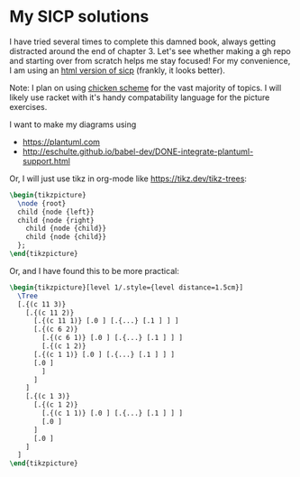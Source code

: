 * My SICP solutions
I have tried several times to complete this damned book, always
getting distracted around the end of chapter 3. Let's see whether
making a gh repo and starting over from scratch helps me stay focused!
For my convenience, I am using an [[https://sarabander.github.io/sicp/html/][html version of sicp]] (frankly, it
looks better).

Note: I plan on using [[https://call-cc.org/][chicken scheme]] for the vast majority of
topics. I will likely use racket with it's handy compatability
language for the picture exercises.

I want to make my diagrams using
- https://plantuml.com
- http://eschulte.github.io/babel-dev/DONE-integrate-plantuml-support.html

Or, I will just use tikz in org-mode like https://tikz.dev/tikz-trees:
#+name: tree-example
#+header: :file tree-example.png
#+header: :results file drawer
#+header: :imagemagick yes
#+header: :headers '("\\usepackage{tikz}")
#+begin_src latex
  \begin{tikzpicture}
    \node {root}
    child {node {left}}
    child {node {right}
      child {node {child}}
      child {node {child}}
    };
  \end{tikzpicture}
#+end_src

#+RESULTS: tree-example
:results:
[[file:tree-example.png]]
:end:

Or, and I have found this to be more practical:
#+name: tree-example-2
#+header: :file tree-example-2.png
#+header: :results file drawer
#+header: :imagemagick yes
#+header: :headers '("\\usepackage{tikz-qtree,tikz-qtree-compat}")
#+begin_src latex
  \begin{tikzpicture}[level 1/.style={level distance=1.5cm}]
    \Tree
	[.{(c 11 3)}
	  [.{(c 11 2)}
	    [.{(c 11 1)} [.0 ] [.{...} [.1 ] ] ]
	    [.{(c 6 2)}
	      [.{(c 6 1)} [.0 ] [.{...} [.1 ] ] ]
	      [.{(c 1 2)}
		[.{(c 1 1)} [.0 ] [.{...} [.1 ] ] ]
		[.0 ]
	      ]
	    ]
	  ]
	  [.{(c 1 3)}
	    [.{(c 1 2)}
	      [.{(c 1 1)} [.0 ] [.{...} [.1 ] ] ]
	      [.0 ]
	    ]
	    [.0 ]
	  ]
	]
  \end{tikzpicture}
#+end_src

#+RESULTS: tree-example-2
:results:
[[file:tree-example-2.png]]
:end:
